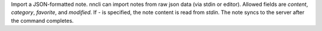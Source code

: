 Import a JSON-formatted note. nncli can import notes from raw json
data (via stdin or editor). Allowed fields are *content*, *category*,
*favorite*, and *modified*. If *-* is specified, the note content is
read from *stdin*. The note syncs to the server after the command
completes.
